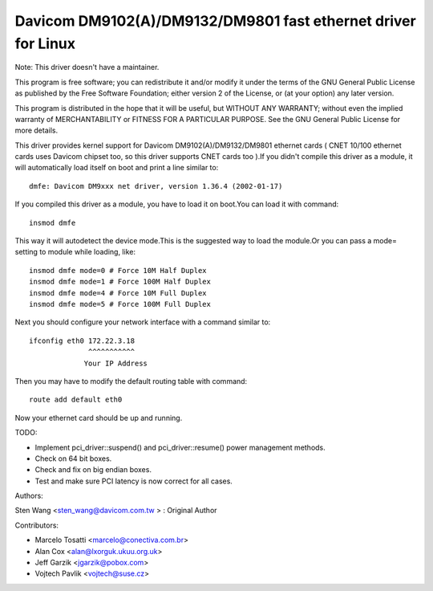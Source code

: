 .. SPDX-License-Identifier: GPL-2.0

==============================================================
Davicom DM9102(A)/DM9132/DM9801 fast ethernet driver for Linux
==============================================================

Note: This driver doesn't have a maintainer.


This program is free software; you can redistribute it and/or
modify it under the terms of the GNU General   Public License
as published by the Free Software Foundation; either version 2
of the License, or (at your option) any later version.

This program is distributed in the hope that it will be useful,
but WITHOUT ANY WARRANTY; without even the implied warranty of
MERCHANTABILITY or FITNESS FOR A PARTICULAR PURPOSE.  See the
GNU General Public License for more details.


This driver provides kernel support for Davicom DM9102(A)/DM9132/DM9801 ethernet cards ( CNET
10/100 ethernet cards uses Davicom chipset too, so this driver supports CNET cards too ).If you
didn't compile this driver as a module, it will automatically load itself on boot and print a
line similar to::

	dmfe: Davicom DM9xxx net driver, version 1.36.4 (2002-01-17)

If you compiled this driver as a module, you have to load it on boot.You can load it with command::

	insmod dmfe

This way it will autodetect the device mode.This is the suggested way to load the module.Or you can pass
a mode= setting to module while loading, like::

	insmod dmfe mode=0 # Force 10M Half Duplex
	insmod dmfe mode=1 # Force 100M Half Duplex
	insmod dmfe mode=4 # Force 10M Full Duplex
	insmod dmfe mode=5 # Force 100M Full Duplex

Next you should configure your network interface with a command similar to::

	ifconfig eth0 172.22.3.18
		      ^^^^^^^^^^^
		     Your IP Address

Then you may have to modify the default routing table with command::

	route add default eth0


Now your ethernet card should be up and running.


TODO:

- Implement pci_driver::suspend() and pci_driver::resume() power management methods.
- Check on 64 bit boxes.
- Check and fix on big endian boxes.
- Test and make sure PCI latency is now correct for all cases.


Authors:

Sten Wang <sten_wang@davicom.com.tw >   : Original Author

Contributors:

- Marcelo Tosatti <marcelo@conectiva.com.br>
- Alan Cox <alan@lxorguk.ukuu.org.uk>
- Jeff Garzik <jgarzik@pobox.com>
- Vojtech Pavlik <vojtech@suse.cz>
